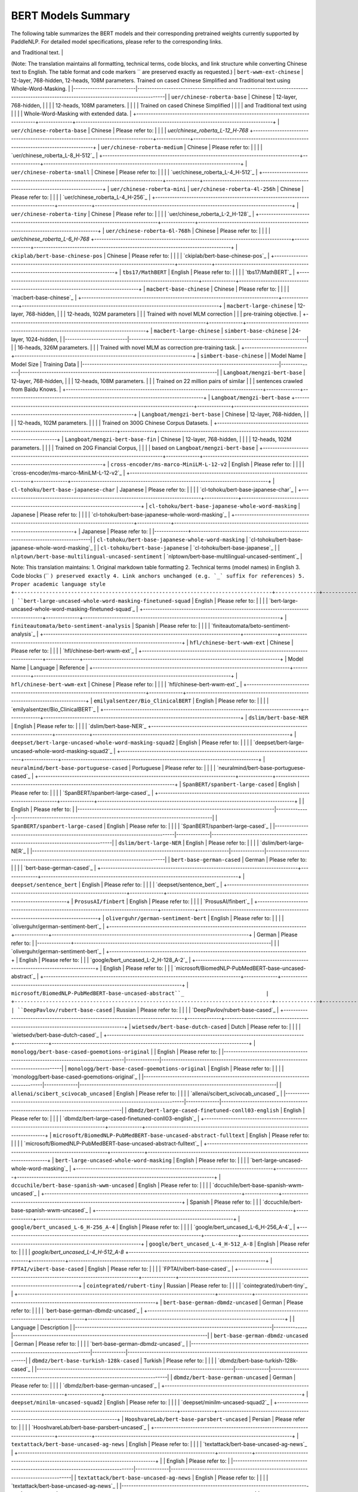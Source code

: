 BERT Models Summary
------------------------------------



The following table summarizes the BERT models and their corresponding pretrained weights currently supported by PaddleNLP.
For detailed model specifications, please refer to the corresponding links.

+----------------------------------------------------------------------------------+--------------+----------------------------------------------------------------------------------+
| Pretrained Weight                                                                | Language     | Details of the model                                                             |
+==================================================================================+==============+==================================================================================+
| ``bert-base-uncased``                                                            | English      | 12-layer, 768-hidden,                                                            |
|                                                                                  |              | 12-heads, 110M parameters.                                                       |
|                                                                                  |              | Trained on lower-cased English text.                                             |
+----------------------------------------------------------------------------------+--------------+----------------------------------------------------------------------------------+
| ``bert-large-uncased``
+----------------------------------------------------------------------------------+--------------+----------------------------------------------------------------------------------+
| ``bert-base-uncased``                                                            | English      | 12-layer, 768-hidden,                                                           |
|                                                                                  |              | 12-heads, 110M parameters.                                                      |
|                                                                                  |              | Trained on lower-cased English text.                                            |
+----------------------------------------------------------------------------------+--------------+----------------------------------------------------------------------------------+
| ``bert-large-uncased``                                                           | English      | 24-layer, 1024-hidden,                                                          |
|                                                                                  |              | 16-heads, 340M parameters.                                                      |
|                                                                                  |              | Trained on uncased English text.                                                |
+----------------------------------------------------------------------------------+--------------+----------------------------------------------------------------------------------+
| ``bert-base-cased``                                                              | English      | 12-layer, 768-hidden,                                                           |
|                                                                                  |              | 12-heads, 110M parameters.                                                      |
|                                                                                  |              | Trained on cased English text.                                                  |
+----------------------------------------------------------------------------------+--------------+----------------------------------------------------------------------------------+
| ``bert-large-cased``                                                             | English      | 24-layer, 1024-hidden,                                                          |
|                                                                                  |              | 16-heads, 340M parameters.                                                      |
|                                                                                  |              | Trained on cased English text.                                                  |
+----------------------------------------------------------------------------------+--------------+----------------------------------------------------------------------------------+
| Model                        | Architecture | Description                                                                      |
|------------------------------|--------------|----------------------------------------------------------------------------------|
| ``bert-base-multilingual-uncased`` | 24-layer, 1024-hidden, 16-heads | 335M parameter BERT model trained on multilingual Wikipedia using WordPiece tokenization. Lowercased text (no differentiation between case styles). |
| ``bert-base-multilingual-cased`` | Multilingual | 12-layer, 768-hidden,                                                            |
|                                  |              | 12-heads, 168M parameters.                                                       |
|                                  |              | Trained on cased text                                                            |
|                                  |              | in the top 104 languages                                                         |
|                                  |              | with the largest Wikipedias.                                                     |
+----------------------------------+--------------+----------------------------------------------------------------------------------+
| Model Name                                                                       | Model Type   | Details                                                                          |
|----------------------------------------------------------------------------------+--------------+----------------------------------------------------------------------------------+
| ``bert-base-multilingual-cased`` | Multilingual | 12-layer, 768-hidden,                                                            |
|                                                                                  |              | 12-heads, 179M parameters.                                                       |
|                                                                                  |              | Trained on cased text                                                            |
|                                                                                  |              | in the top 104 languages                                                         |
|                                                                                  |              | with the largest Wikipedias.                                                     |
+----------------------------------------------------------------------------------+--------------+----------------------------------------------------------------------------------+
| ``bert-base-chinese``
| ``bert-wwm-chinese``                                                             |
|----------------------------------------------------------------------------------|
| 12-layer, 768-hidden,                                                           |
| 12-heads, 108M parameters.                                                      |
| Trained on cased Chinese Simplified                                              |
| and Traditional text.                                                            |
+----------------------------------------------------------------------------------+
| ``bert-wwm-chinese``                                                             |

(Note: The translation maintains all formatting, technical terms, code blocks, and link structure while converting Chinese text to English. The table format and code markers `` are preserved exactly as requested.)
| ``bert-wwm-ext-chinese`` | 12-layer, 768-hidden, 12-heads, 108M parameters. Trained on cased Chinese Simplified and Traditional text using Whole-Word-Masking. |
|--------------------------|---------------------------------------------------------------------------------------------------------------------------------------|
| ``uer/chinese-roberta-base``                                                     | Chinese      | 12-layer, 768-hidden,                                                            |
|                                                                                  |              | 12-heads, 108M parameters.                                                       |
|                                                                                  |              | Trained on cased Chinese Simplified                                              |
|                                                                                  |              | and Traditional text using                                                       |
|                                                                                  |              | Whole-Word-Masking with extended data.                                           |
+----------------------------------------------------------------------------------+--------------+----------------------------------------------------------------------------------+
| ``uer/chinese-roberta-base``                                                     | Chinese      | Please refer to:                                                                 |
|                                                                                  |              | `uer/chinese_roberta_L-12_H-768`
+----------------------------------------------------------------------------------+--------------+----------------------------------------------------------------------------------+
| ``uer/chinese-roberta-medium``                                                   | Chinese      | Please refer to:                                                                 |
|                                                                                  |              | `uer/chinese_roberta_L-8_H-512`_                                                 |
+----------------------------------------------------------------------------------+--------------+----------------------------------------------------------------------------------+
| ``uer/chinese-roberta-small``                                                    | Chinese      | Please refer to:                                                                 |
|                                                                                  |              | `uer/chinese_roberta_L-4_H-512`_                                                 |
+----------------------------------------------------------------------------------+--------------+----------------------------------------------------------------------------------+
| ``uer/chinese-roberta-mini``
| ``uer/chinese-roberta-4l-256h``                                                  | Chinese      | Please refer to:                                                                 |
|                                                                                  |              | `uer/chinese_roberta_L-4_H-256`_                                                 |
+----------------------------------------------------------------------------------+--------------+----------------------------------------------------------------------------------+
| ``uer/chinese-roberta-tiny``                                                     | Chinese      | Please refer to:                                                                 |
|                                                                                  |              | `uer/chinese_roberta_L-2_H-128`_                                                 |
+----------------------------------------------------------------------------------+--------------+----------------------------------------------------------------------------------+
| ``uer/chinese-roberta-6l-768h``                                                  | Chinese      | Please refer to:                                                                 |
|                                                                                  |              | `uer/chinese_roberta_L-6_H-768`
+----------------------------------------------------------------------------------+--------------+----------------------------------------------------------------------------------+
| ``ckiplab/bert-base-chinese-pos``                                                | Chinese      | Please refer to:                                                                 |
|                                                                                  |              | `ckiplab/bert-base-chinese-pos`_                                                 |
+----------------------------------------------------------------------------------+--------------+----------------------------------------------------------------------------------+
| ``tbs17/MathBERT``                                                               | English      | Please refer to:                                                                 |
|                                                                                  |              | `tbs17/MathBERT`_                                                                |
+----------------------------------------------------------------------------------+--------------+----------------------------------------------------------------------------------+
| ``macbert-base-chinese``                                                         | Chinese      | Please refer to:                                                                 |
|                                                                                  |              | `macbert-base-chinese`_                                                          |
+----------------------------------------------------------------------------------+--------------+----------------------------------------------------------------------------------+
| ``macbert-large-chinese``                                                        | 12-layer, 768-hidden,                                                           |
|                                                                                  | 12-heads, 102M parameters                                                       |
|                                                                                  | Trained with novel MLM correction                                               |
|                                                                                  | pre-training objective.                                                         |
+----------------------------------------------------------------------------------+--------------+----------------------------------------------------------------------------------+
| ``macbert-large-chinese``
| ``simbert-base-chinese`` | 24-layer, 1024-hidden,                                                  |
|--------------------------|--------------------------------------------------------------------------|
|                          | 16-heads, 326M parameters.                                              |
|                          | Trained with novel MLM as correction pre-training task.                 |
+--------------------------+--------------------------------------------------------------------------+
| ``simbert-base-chinese`` |
| Model Name                                                                       | Model Size   | Training Data                                                                   |
|----------------------------------------------------------------------------------|--------------|----------------------------------------------------------------------------------|
| ``Langboat/mengzi-bert-base``                                                    | 12-layer, 768-hidden,                                                           |
|                                                                                  | 12-heads, 108M parameters.                                                      |
|                                                                                  | Trained on 22 million pairs of similar                                          |
|                                                                                  | sentences crawled from Baidu Knows.                                             |
+----------------------------------------------------------------------------------+--------------+----------------------------------------------------------------------------------+
| ``Langboat/mengzi-bert-base``
+----------------------------------------------------------------------------------+--------------+----------------------------------------------------------------------------------+
| ``Langboat/mengzi-bert-base``                                                   | Chinese      | 12-layer, 768-hidden,                                                           |
|                                                                                 |              | 12-heads, 102M parameters.                                                      |
|                                                                                 |              | Trained on 300G Chinese Corpus Datasets.                                        |
+----------------------------------------------------------------------------------+--------------+----------------------------------------------------------------------------------+
| ``Langboat/mengzi-bert-base-fin``                                               | Chinese      | 12-layer, 768-hidden,                                                           |
|                                                                                 |              | 12-heads, 102M parameters.                                                      |
|                                                                                 |              | Trained on 20G Financial Corpus,                                                |
|                                                                                 |              | based on ``Langboat/mengzi-bert-base``                                          |
+----------------------------------------------------------------------------------+--------------+----------------------------------------------------------------------------------+
| ``cross-encoder/ms-marco-MiniLM-L-12-v2``                                        | English      | Please refer to:                                                                 |
|                                                                                  |              | `cross-encoder/ms-marco-MiniLM-L-12-v2`_                                         |
+----------------------------------------------------------------------------------+--------------+----------------------------------------------------------------------------------+
| ``cl-tohoku/bert-base-japanese-char``                                            | Japanese     | Please refer to:                                                                 |
|                                                                                  |              | `cl-tohoku/bert-base-japanese-char`_                                             |
+----------------------------------------------------------------------------------+--------------+----------------------------------------------------------------------------------+
| ``cl-tohoku/bert-base-japanese-whole-word-masking``                             | Japanese     | Please refer to:                                                                 |
|                                                                                  |              | `cl-tohoku/bert-base-japanese-whole-word-masking`_                              |
+----------------------------------------------------------------------------------+--------------+----------------------------------------------------------------------------------+
| Japanese     | Please refer to:                                                                 |
|--------------+----------------------------------------------------------------------------------|
| ``cl-tohoku/bert-base-japanese-whole-word-masking`` | `cl-tohoku/bert-base-japanese-whole-word-masking`_ |
| ``cl-tohoku/bert-base-japanese``                     | `cl-tohoku/bert-base-japanese`_                  |
| ``nlptown/bert-base-multilingual-uncased-sentiment`` | `nlptown/bert-base-multilingual-uncased-sentiment`_ |

Note: This translation maintains:
1. Original markdown table formatting
2. Technical terms (model names) in English
3. Code blocks (`` ``) preserved exactly
4. Link anchors unchanged (e.g. `_` suffix for references)
5. Proper academic language style
+----------------------------------------------------------------------------------+--------------+----------------------------------------------------------------------------------+
| ``bert-large-uncased-whole-word-masking-finetuned-squad``                        | English      | Please refer to:                                                                 |
|                                                                                  |              | `bert-large-uncased-whole-word-masking-finetuned-squad`_                         |
+----------------------------------------------------------------------------------+--------------+----------------------------------------------------------------------------------+
| ``finiteautomata/beto-sentiment-analysis``                                       | Spanish      | Please refer to:                                                                 |
|                                                                                  |              | `finiteautomata/beto-sentiment-analysis`_                                        |
+----------------------------------------------------------------------------------+--------------+----------------------------------------------------------------------------------+
| ``hfl/chinese-bert-wwm-ext``                                                     | Chinese      | Please refer to:                                                                 |
|                                                                                  |              | `hfl/chinese-bert-wwm-ext`_                                                      |
+----------------------------------------------------------------------------------+--------------+----------------------------------------------------------------------------------+
| Model Name                                                                       | Language     | Reference                                                                        |
+----------------------------------------------------------------------------------+--------------+----------------------------------------------------------------------------------+
| ``hfl/chinese-bert-wwm-ext``                                                     | Chinese      | Please refer to:                                                                 |
|                                                                                  |              | `hfl/chinese-bert-wwm-ext`_                                                      |
+----------------------------------------------------------------------------------+--------------+----------------------------------------------------------------------------------+
| ``emilyalsentzer/Bio_ClinicalBERT``                                              | English      | Please refer to:                                                                 |                                   
|                                                                                  |              | `emilyalsentzer/Bio_ClinicalBERT`_                                               |
+----------------------------------------------------------------------------------+--------------+----------------------------------------------------------------------------------+
| ``dslim/bert-base-NER``                                                          | English      | Please refer to:                                                                 |                                   
|                                                                                  |              | `dslim/bert-base-NER`_
+----------------------------------------------------------------------------------+--------------+----------------------------------------------------------------------------------+
| ``deepset/bert-large-uncased-whole-word-masking-squad2``                         | English      | Please refer to:                                                                 |                                   
|                                                                                  |              | `deepset/bert-large-uncased-whole-word-masking-squad2`_                          |
+----------------------------------------------------------------------------------+--------------+----------------------------------------------------------------------------------+
| ``neuralmind/bert-base-portuguese-cased``                                        | Portuguese   | Please refer to:                                                                 |                                   
|                                                                                  |              | `neuralmind/bert-base-portuguese-cased`_                                         |
+----------------------------------------------------------------------------------+--------------+----------------------------------------------------------------------------------+
| ``SpanBERT/spanbert-large-cased``                                                | English      | Please refer to:                                                                 |
|                                                                                  |              | `SpanBERT/spanbert-large-cased`_                                                 |
+----------------------------------------------------------------------------------+--------------+----------------------------------------------------------------------------------+
|                                                                                  | English      | Please refer to:                                                                 |
|----------------------------------------------------------------------------------|--------------|----------------------------------------------------------------------------------|
| ``SpanBERT/spanbert-large-cased``                                               | English      | Please refer to:                                                                 |
|                                                                                  |              | `SpanBERT/spanbert-large-cased`_                                                |
|----------------------------------------------------------------------------------|--------------|----------------------------------------------------------------------------------|
| ``dslim/bert-large-NER``                                                        | English      | Please refer to:                                                                 |
|                                                                                  |              | `dslim/bert-large-NER`_                                                         |
|----------------------------------------------------------------------------------|--------------|----------------------------------------------------------------------------------|
| ``bert-base-german-cased``                                                      | German       | Please refer to:                                                                 |
|                                                                                  |              | `bert-base-german-cased`_                                                       |
+----------------------------------------------------------------------------------+--------------+----------------------------------------------------------------------------------+
| ``deepset/sentence_bert``                                                        | English      | Please refer to:                                                                 |
|                                                                                  |              | `deepset/sentence_bert`_                                                         |
+----------------------------------------------------------------------------------+--------------+----------------------------------------------------------------------------------+
| ``ProsusAI/finbert``                                                             | English      | Please refer to:                                                                 |
|                                                                                  |              | `ProsusAI/finbert`_                                                              |
+----------------------------------------------------------------------------------+--------------+----------------------------------------------------------------------------------+
| ``oliverguhr/german-sentiment-bert``                                             | English      | Please refer to:                                                                 |
|                                                                                  |              | `oliverguhr/german-sentiment-bert`_                                              |
+----------------------------------------------------------------------------------+--------------+----------------------------------------------------------------------------------+
| German       | Please refer to:                                                                 |
|--------------+----------------------------------------------------------------------------------|
|              | `oliverguhr/german-sentiment-bert`_                                             |
+----------------------------------------------------------------------------------+
| English      | Please refer to:                                                                 |
|              | `google/bert_uncased_L-2_H-128_A-2`_                                            |
+----------------------------------------------------------------------------------+
| English      | Please refer to:                                                                 |
|              | `microsoft/BiomedNLP-PubMedBERT-base-uncased-abstract`_                         |
+----------------------------------------------------------------------------------+--------------+----------------------------------------------------------------------------------+
| ``microsoft/BiomedNLP-PubMedBERT-base-uncased-abstract``_                          |
+----------------------------------------------------------------------------------+--------------+----------------------------------------------------------------------------------+
| ``DeepPavlov/rubert-base-cased``                                                 | Russian      | Please refer to:                                                                 |                                   
|                                                                                  |              | `DeepPavlov/rubert-base-cased`_                                                  |   
+----------------------------------------------------------------------------------+--------------+----------------------------------------------------------------------------------+
| ``wietsedv/bert-base-dutch-cased``                                               | Dutch        | Please refer to:                                                                 |                                   
|                                                                                  |              | `wietsedv/bert-base-dutch-cased`_                                                |
+----------------------------------------------------------------------------------+--------------+----------------------------------------------------------------------------------+
| ``monologg/bert-base-cased-goemotions-original``
|                                                                                  | English      | Please refer to:                                                                 |
|----------------------------------------------------------------------------------|--------------|----------------------------------------------------------------------------------|
| ``monologg/bert-base-cased-goemotions-original``                                | English      | Please refer to:                                                                 |
|                                                                                  |              | `monologg/bert-base-cased-goemotions-original`_                                 |
|----------------------------------------------------------------------------------|--------------|----------------------------------------------------------------------------------|
| ``allenai/scibert_scivocab_uncased``                                            | English      | Please refer to:                                                                 |
|                                                                                  |              | `allenai/scibert_scivocab_uncased`_                                              |
|----------------------------------------------------------------------------------|--------------|----------------------------------------------------------------------------------|
| ``dbmdz/bert-large-cased-finetuned-conll03-english``                            | English      | Please refer to:                                                                 |
|                                                                                  |              | `dbmdz/bert-large-cased-finetuned-conll03-english`_                             |
+----------------------------------------------------------------------------------+--------------+----------------------------------------------------------------------------------+
| ``microsoft/BiomedNLP-PubMedBERT-base-uncased-abstract-fulltext``                | English      | Please refer to:                                                                 |
|                                                                                  |              | `microsoft/BiomedNLP-PubMedBERT-base-uncased-abstract-fulltext`_                 |
+----------------------------------------------------------------------------------+--------------+----------------------------------------------------------------------------------+
| ``bert-large-uncased-whole-word-masking``                                        | English      | Please refer to:                                                                 |
|                                                                                  |              | `bert-large-uncased-whole-word-masking`_                                         |
+----------------------------------------------------------------------------------+--------------+----------------------------------------------------------------------------------+
| ``dccuchile/bert-base-spanish-wwm-uncased``                                       | English      | Please refer to:                                                                 |
|                                                                                  |              | `dccuchile/bert-base-spanish-wwm-uncased`_                                       |
+----------------------------------------------------------------------------------+--------------+----------------------------------------------------------------------------------+
| Spanish      | Please refer to:                                                                 |
|              | `dccuchile/bert-base-spanish-wwm-uncased`_                                       |
+----------------------------------------------------------------------------------+--------------+----------------------------------------------------------------------------------+
| ``google/bert_uncased_L-6_H-256_A-4``                                            | English      | Please refer to:                                                                 |                                   
|                                                                                  |              | `google/bert_uncased_L-6_H-256_A-4`_                                             |
+----------------------------------------------------------------------------------+--------------+----------------------------------------------------------------------------------+
| ``google/bert_uncased_L-4_H-512_A-8``                                            | English      | Please refer to:                                                                 |                                   
|                                                                                  |              | `google/bert_uncased_L-4_H-512_A-8`
+----------------------------------------------------------------------------------+--------------+----------------------------------------------------------------------------------+
| ``FPTAI/vibert-base-cased``                                                      | English      | Please refer to:                                                                 |
|                                                                                  |              | `FPTAI/vibert-base-cased`_                                                       |
+----------------------------------------------------------------------------------+--------------+----------------------------------------------------------------------------------+
| ``cointegrated/rubert-tiny``                                                     | Russian      | Please refer to:                                                                 |
|                                                                                  |              | `cointegrated/rubert-tiny`_                                                      |
+----------------------------------------------------------------------------------+--------------+----------------------------------------------------------------------------------+
| ``bert-base-german-dbmdz-uncased``                                               | German       | Please refer to:                                                                 |
|                                                                                  |              | `bert-base-german-dbmdz-uncased`_                                                |
+----------------------------------------------------------------------------------+--------------+----------------------------------------------------------------------------------+
|                                                                                  | Language     | Description                                                                     |
|----------------------------------------------------------------------------------|--------------|---------------------------------------------------------------------------------|
| ``bert-base-german-dbmdz-uncased``                                               | German       | Please refer to:                                                                |
|                                                                                  |              | `bert-base-german-dbmdz-uncased`_                                               |
|----------------------------------------------------------------------------------|--------------|---------------------------------------------------------------------------------|
| ``dbmdz/bert-base-turkish-128k-cased``                                           | Turkish      | Please refer to:                                                                |
|                                                                                  |              | `dbmdz/bert-base-turkish-128k-cased`_                                           |
|----------------------------------------------------------------------------------|--------------|---------------------------------------------------------------------------------|
| ``dbmdz/bert-base-german-uncased``                                               | German       | Please refer to:                                                                |
|                                                                                  |              | `dbmdz/bert-base-german-uncased`_                                               |
+----------------------------------------------------------------------------------+--------------+----------------------------------------------------------------------------------+
| ``deepset/minilm-uncased-squad2``                                                | English      | Please refer to:                                                                 |
|                                                                                  |              | `deepset/minilm-uncased-squad2`_                                                 |
+----------------------------------------------------------------------------------+--------------+----------------------------------------------------------------------------------+
| ``HooshvareLab/bert-base-parsbert-uncased``                                      | Persian      | Please refer to:                                                                 |
|                                                                                  |              | `HooshvareLab/bert-base-parsbert-uncased`_                                       |
+----------------------------------------------------------------------------------+--------------+----------------------------------------------------------------------------------+
| ``textattack/bert-base-uncased-ag-news``                                         | English      | Please refer to:                                                                 |
|                                                                                  |              | `textattack/bert-base-uncased-ag-news`_                                          |
+----------------------------------------------------------------------------------+--------------+----------------------------------------------------------------------------------+
|                                                                                  | English      | Please refer to:                                                                 |
|----------------------------------------------------------------------------------|--------------|----------------------------------------------------------------------------------|
| ``textattack/bert-base-uncased-ag-news``                                        | English      | Please refer to:                                                                 |
|                                                                                  |              | `textattack/bert-base-uncased-ag-news`_                                          |
|----------------------------------------------------------------------------------|--------------|----------------------------------------------------------------------------------|
| ``cl-tohoku/bert-base-japanese-v2``                                             | Japanese     | Please refer to:                                                                 |
|                                                                                  |              | `cl-tohoku/bert-base-japanese-v2`_                                               |
|----------------------------------------------------------------------------------|--------------|----------------------------------------------------------------------------------|
| ``emilyalsentzer/Bio_Discharge_Summary_BERT``                                   | English      | Please refer to:                                                                 |
|                                                                                  |              | `emilyalsentzer/Bio_Discharge_Summary_BERT`_                                     |
+----------------------------------------------------------------------------------+--------------+----------------------------------------------------------------------------------+
| ``KoichiYasuoka/bert-base-japanese-upos``                                        | Japanese     | Please refer to:                                                                 |
|                                                                                  |              | `KoichiYasuoka/bert-base-japanese-upos`_                                         |
+----------------------------------------------------------------------------------+--------------+----------------------------------------------------------------------------------+
| ``dbmdz/bert-base-italian-xxl-cased``                                            | Italian      | Please refer to:                                                                 |
|                                                                                  |              | `dbmdz/bert-base-italian-xxl-cased`_                                             |
+----------------------------------------------------------------------------------+--------------+----------------------------------------------------------------------------------+
| ``deepset/bert-base-cased-squad2``
| Model Name                                                                       | Language     | Reference                                                                        |
|----------------------------------------------------------------------------------|--------------|----------------------------------------------------------------------------------|
| ``deepset/bert-base-cased-squad2``                                               | English      | Please refer to:                                                                 |
|                                                                                  |              | `deepset/bert-base-cased-squad2`_                                                |
+----------------------------------------------------------------------------------+--------------+----------------------------------------------------------------------------------+
| ``beomi/kcbert-large``                                                           | English      | Please refer to:                                                                 |
|                                                                                  |              | `beomi/kcbert-large`_                                                            |
+----------------------------------------------------------------------------------+--------------+----------------------------------------------------------------------------------+
| ``bert-large-cased-whole-word-masking-finetuned-squad``                          | English      | Please refer to:                                                                 |
|                                                                                  |              | `bert-large-cased-whole-word-masking-finetuned-squad`_                           |
+----------------------------------------------------------------------------------+--------------+----------------------------------------------------------------------------------+

.. _deepset/bert-base-cased-squad2: https://huggingface.co/deepset/bert-base-cased-squad2
.. _beomi/kcbert-large: https://huggingface.co/beomi/kcbert-large
.. _bert-large-cased-whole-word-masking-finetuned-squad: https://huggingface.co/bert-large-cased-whole-word-masking-finetuned-squad
`bert-large-cased-whole-word-masking-finetuned-squad`_                           |
+----------------------------------------------------------------------------------+--------------+----------------------------------------------------------------------------------+
| ``neuralmind/bert-large-portuguese-cased``                                       |Portuguese    | Please refer to:                                                                 |                                   
|                                                                                  |              | `neuralmind/bert-large-portuguese-cased`_                                        |
+----------------------------------------------------------------------------------+--------------+----------------------------------------------------------------------------------+
| ``Luyu/co-condenser-marco``                                                      | English      | Please refer to:                                                                 |                                   
|                                                                                  |              | `Luyu/co-condenser-marco`_                                                       |
+----------------------------------------------------------------------------------+--------------+----------------------------------------------------------------------------------+
| ``Sahajtomar/German_Zeroshot``
| German       | Please refer to:                                                                 |
|              | `Sahajtomar/German_Zeroshot`_                                                   |
+----------------------------------------------------------------------------------+--------------+----------------------------------------------------------------------------------+
| ``indolem/indobert-base-uncased``                                                | Indonesian   | Please refer to:                                                                 |
|                                                                                  |              | `indolem/indobert-base-uncased`_                                                 |
+----------------------------------------------------------------------------------+--------------+----------------------------------------------------------------------------------+
| ``shibing624/text2vec-base-chinese``                                             | Chinese      | Please refer to:                                                                 |
|                                                                                  |              | `shibing624/text2vec-base-chinese`_                                              |
+----------------------------------------------------------------------------------+--------------+----------------------------------------------------------------------------------+
| ``cointegrated/LaBSE-en-ru``                                                     | English      | Please refer to:                                                                 |
|                                                                                  | and Russian  | `cointegrated/LaBSE-en-ru`_                                                      |
+----------------------------------------------------------------------------------+--------------+----------------------------------------------------------------------------------+
| ``prithivida/parrot_fluency_on_BERT``                                            | English      | Please refer to:                                                                 |
|                                                                                  |              | `prithivida/parrot_fluency_on_BERT`_                                             |
+----------------------------------------------------------------------------------+--------------+----------------------------------------------------------------------------------+
| ``textattack/bert-base-uncased-SST-2``                                           | English      | Please refer to:                                                                 |
|                                                                                  |              | `textattack/bert-base-uncased-SST-2`_                                            |
+----------------------------------------------------------------------------------+--------------+----------------------------------------------------------------------------------+
| Model Identifier                                                                 | Language     | Notes                                                                            |
+----------------------------------------------------------------------------------+--------------+----------------------------------------------------------------------------------+
| ``textattack/bert-base-uncased-SST-2``                                           | English      | Please refer to:                                                                 |
|                                                                                  |              | `textattack/bert-base-uncased-SST-2`_                                            |
+----------------------------------------------------------------------------------+--------------+----------------------------------------------------------------------------------+
| ``textattack/bert-base-uncased-snli``                                            | English      | Please refer to:                                                                 |
|                                                                                  |              | `textattack/bert-base-uncased-snli`_                                             |
+----------------------------------------------------------------------------------+--------------+----------------------------------------------------------------------------------+
| ``klue/bert-base``                                                               | English      | Please refer to:                                                                 |
|                                                                                  |              | `klue/bert-base`_                                                                |
+----------------------------------------------------------------------------------+--------------+----------------------------------------------------------------------------------+

.. _`textattack/bert-base-uncased-SST-2`: https://huggingface.co/textattack/bert-base-uncased-SST-2
.. _`textattack/bert-base-uncased-snli`: https://huggingface.co/textattack/bert-base-uncased-snli  
.. _`klue/bert-base`: https://huggingface.co/klue/bert-base
+----------------------------------------------------------------------------------+--------------+----------------------------------------------------------------------------------+
| ``asafaya/bert-base-arabic``                                                     | Arabic       | Please refer to:                                                                 |
|                                                                                  |              | `asafaya/bert-base-arabic`_                                                      |
+----------------------------------------------------------------------------------+--------------+----------------------------------------------------------------------------------+
| ``textattack/bert-base-uncased-MRPC``                                            | English      | Please refer to:                                                                 |
|                                                                                  |              | `textattack/bert-base-uncased-MRPC`_                                             |
+----------------------------------------------------------------------------------+--------------+----------------------------------------------------------------------------------+
| English                                                                          | Language     | Please refer to:                                                                 |
+----------------------------------------------------------------------------------+--------------+----------------------------------------------------------------------------------+
| ``textattack/bert-base-uncased-imdb``                                            | English      | Please refer to:                                                                 |
|                                                                                  |              | `textattack/bert-base-uncased-imdb`_                                             |
+----------------------------------------------------------------------------------+--------------+----------------------------------------------------------------------------------+
| ``cross-encoder/ms-marco-TinyBERT-L-2``                                          | English      | Please refer to:                                                                 |
|                                                                                  |              | `cross-encoder/ms-marco-TinyBERT-L-2`_                                           |
+----------------------------------------------------------------------------------+--------------+----------------------------------------------------------------------------------+
| ``mrm8488/bert-tiny-finetuned-sms-spam-detection``                               | English      | Please refer to:                                                                 |
|                                                                                  |              | `mrm8488/bert-tiny-finetuned-sms-spam-detection`_                                |
+----------------------------------------------------------------------------------+--------------+----------------------------------------------------------------------------------+
+----------------------------------------------------------------------------------+--------------+----------------------------------------------------------------------------------+
| ``felflare/bert-restore-punctuation``                                            | English      | Please refer to:                                                                 |
|                                                                                  |              | `felflare/bert-restore-punctuation`_                                             |
+----------------------------------------------------------------------------------+--------------+----------------------------------------------------------------------------------+
| ``sshleifer/tiny-dbmdz-bert-large-cased-finetuned-conll03-english``              | English      | Please refer to:                                                                 |
|                                                                                  |              | `sshleifer/tiny-dbmdz-bert-large-cased-finetuned-conll03-english`_               |
+----------------------------------------------------------------------------------+--------------+----------------------------------------------------------------------------------+
| ``textattack/bert-base-uncased-rotten-tomatoes``                                 | English      | Please refer to:                                                                 |
|                                                                                  |              | `textattack/bert-base-uncased-rotten-tomatoes`_                                  |
+----------------------------------------------------------------------------------+--------------+----------------------------------------------------------------------------------+
| English      | Please refer to:                                                                 |
|--------------+----------------------------------------------------------------------------------+
| `textattack/bert-base-uncased-rotten-tomatoes`_                                  |
| English      | Please refer to:                                                                 |
| `nlpaueb/legal-bert-base-uncased`_                                               |
| English      | Please refer to:                                                                 |
| `hf-internal-testing/tiny-bert-for-token-classification`_                        |
+----------------------------------------------------------------------------------+--------------+----------------------------------------------------------------------------------+
| ``cointegrated/rubert-tiny2``                                                    | Russian      | Please refer to:                                                                 |                                   
|                                                                                  |              | `cointegrated/rubert-tiny2`_                                                     |
+----------------------------------------------------------------------------------+--------------+----------------------------------------------------------------------------------+
| ``kykim/bert-kor-base``                                                          | Korean       | Please refer to:                                                                 |                                   
|                                                                                  |              | `kykim/bert-kor-base`_                                                           |
+----------------------------------------------------------------------------------+--------------+----------------------------------------------------------------------------------+
| ``cl-tohoku/bert-base-japanese-char-v2``                                         | Japanese     | Please refer to:                                                                 |
|                                                                                  |              | `cl-tohoku/bert-base-japanese-char-v2`_                                          |
+----------------------------------------------------------------------------------+--------------+----------------------------------------------------------------------------------+
| ``cl-tohoku/bert-base-japanese-char-v2``                                         | Japanese     | Please refer to:                                                                 |
|                                                                                  |              | `cl-tohoku/bert-base-japanese-char-v2`_                                          |
+----------------------------------------------------------------------------------+--------------+----------------------------------------------------------------------------------+
| ``mrm8488/bert-small-finetuned-squadv2``                                         | English      | Please refer to:                                                                 |
|                                                                                  |              | `mrm8488/bert-small-finetuned-squadv2`_                                          |
+----------------------------------------------------------------------------------+--------------+----------------------------------------------------------------------------------+
| ``beomi/kcbert-base``                                                            | English      | Please refer to:                                                                 |
|                                                                                  |              | `beomi/kcbert-base`_                                                             |
+----------------------------------------------------------------------------------+--------------+----------------------------------------------------------------------------------+
+----------------------------------------------------------------------------------+--------------+----------------------------------------------------------------------------------+
| ``textattack/bert-base-uncased-MNLI``                                            | English      | Please refer to:                                                                 |
|                                                                                  |              | `textattack/bert-base-uncased-MNLI`_                                             |
+----------------------------------------------------------------------------------+--------------+----------------------------------------------------------------------------------+
| ``textattack/bert-base-uncased-WNLI``                                            | English      | Please refer to:                                                                 |
|                                                                                  |              | `textattack/bert-base-uncased-WNLI`_                                             |
+----------------------------------------------------------------------------------+--------------+----------------------------------------------------------------------------------+
| ``dbmdz/bert-base-turkish-cased``                                                | English      | Please refer to:                                                                 |
|                                                                                  |              | `dbmdz/bert-base-turkish-cased`_                                                 |
+----------------------------------------------------------------------------------+--------------+----------------------------------------------------------------------------------+
| Turkish      | Please refer to:                                                                 |
|              | `dbmdz/bert-base-turkish-cased`_                                                |
+----------------------------------------------------------------------------------+--------------+----------------------------------------------------------------------------------+
| ``huawei-noah/TinyBERT_General_4L_312D``                                         | English      | Please refer to:                                                                 |
|                                                                                  |              | `huawei-noah/TinyBERT_General_4L_312D`_                                          |
+----------------------------------------------------------------------------------+--------------+----------------------------------------------------------------------------------+
| ``textattack/bert-base-uncased-QQP``                                             | English      | Please refer to:                                                                 |
|                                                                                  |              | `textattack/bert-base-uncased-QQP`_                                              |
+----------------------------------------------------------------------------------+--------------+----------------------------------------------------------------------------------+
+----------------------------------------------------------------------------------+--------------+----------------------------------------------------------------------------------+
| ``textattack/bert-base-uncased-STS-B``                                           | English      | Please refer to:                                                                 |
|                                                                                  |              | `textattack/bert-base-uncased-STS-B`_                                            |
+----------------------------------------------------------------------------------+--------------+----------------------------------------------------------------------------------+
| ``allenai/scibert_scivocab_cased``                                               | English      | Please refer to:                                                                 |
|                                                                                  |              | `allenai/scibert_scivocab_cased`_                                                |
+----------------------------------------------------------------------------------+--------------+----------------------------------------------------------------------------------+
| ``mrm8488/bert-medium-finetuned-squadv2``
| English                                                                          | Language     | Notes                                                                            |
|----------------------------------------------------------------------------------+--------------+----------------------------------------------------------------------------------+
| `mrm8488/bert-medium-finetuned-squadv2`_                                        | English      | Please refer to:                                                                 |
|                                                                                  |              | `mrm8488/bert-medium-finetuned-squadv2`_                                        |
+----------------------------------------------------------------------------------+--------------+----------------------------------------------------------------------------------+
| `TurkuNLP/bert-base-finnish-cased-v1`_                                          | Finnish      | Please refer to:                                                                 |
|                                                                                  |              | `TurkuNLP/bert-base-finnish-cased-v1`_                                           |
+----------------------------------------------------------------------------------+--------------+----------------------------------------------------------------------------------+
| `textattack/bert-base-uncased-RTE`_                                             | English      | Please refer to:                                                                 |
|                                                                                  |              | `textattack/bert-base-uncased-RTE`_                                              |

.. _mrm8488/bert-medium-finetuned-squadv2: https://huggingface.co/mrm8488/bert-medium-finetuned-squadv2
.. _TurkuNLP/bert-base-finnish-cased-v1: https://huggingface.co/TurkuNLP/bert-base-finnish-cased-v1 
.. _textattack/bert-base-uncased-RTE: https://huggingface.co/textattack/bert-base-uncased-RTE
+----------------------------------------------------------------------------------+--------------+----------------------------------------------------------------------------------+
| ``uer/roberta-base-chinese-extractive-qa``                                       | English      | Please refer to:                                                                 |                                   
|                                                                                  |              | `uer/roberta-base-chinese-extractive-qa`_                                        |
+----------------------------------------------------------------------------------+--------------+----------------------------------------------------------------------------------+
| ``textattack/bert-base-uncased-QNLI``                                            | English      | Please refer to:                                                                 |                                   
|                                                                                  |              | `textattack/bert-base-uncased-QNLI`_                                             |
+----------------------------------------------------------------------------------+--------------+----------------------------------------------------------------------------------+
| Model Name                                                                       | Language     | Reference                                                                        |
|----------------------------------------------------------------------------------+--------------+----------------------------------------------------------------------------------+
| ``textattack/bert-base-uncased-CoLA``                                            | English      | Please refer to:                                                                 |
|                                                                                  |              | `textattack/bert-base-uncased-CoLA`_                                             |
+----------------------------------------------------------------------------------+--------------+----------------------------------------------------------------------------------+
| ``dmis-lab/biobert-base-cased-v1.2``                                             | English      | Please refer to:                                                                 |
|                                                                                  |              | `dmis-lab/biobert-base-cased-v1.2`_                                              |
+----------------------------------------------------------------------------------+--------------+----------------------------------------------------------------------------------+
| ``pierreguillou/bert-base-cased-squad-v1.1-portuguese``                          | Portuguese   | Please refer to:                                                                 |
|                                                                                  |              | `pierreguillou/bert-base-cased-squad-v1.1-portuguese`_                          |
+----------------------------------------------------------------------------------+--------------+----------------------------------------------------------------------------------+
+----------------------------------------------------------------------------------+--------------+----------------------------------------------------------------------------------+
| ``KB/bert-base-swedish-cased``                                                   | Swedish      | Please refer to:                                                                 |
|                                                                                  |              | `KB/bert-base-swedish-cased`_                                                    |
+----------------------------------------------------------------------------------+--------------+----------------------------------------------------------------------------------+
| ``uer/roberta-base-finetuned-cluener2020-chinese``                               | Chinese      | Please refer to:                                                                 |
|                                                                                  |              | `uer/roberta-base-finetuned-cluener2020-chinese`_                                |
+----------------------------------------------------------------------------------+--------------+----------------------------------------------------------------------------------+
| ``onlplab/alephbert-base``
+----------------------------------------------------------------------------------+--------------+----------------------------------------------------------------------------------+
| ``onlplab/alephbert-base``                                                       | Hebrew       | Please refer to:                                                                 |
|                                                                                  |              | `onlplab/alephbert-base`_                                                        |
+----------------------------------------------------------------------------------+--------------+----------------------------------------------------------------------------------+
| ``mrm8488/bert-spanish-cased-finetuned-ner``                                    | Spanish      | Please refer to:                                                                 |
|                                                                                  |              | `mrm8488/bert-spanish-cased-finetuned-ner`_                                     |
+----------------------------------------------------------------------------------+--------------+----------------------------------------------------------------------------------+
| ``alvaroalon2/biobert_chemical_ner``                                             | English      | Please refer to:                                                                 |
|                                                                                  |              | `alvaroalon2/biobert_chemical_ner`_                                              |
+----------------------------------------------------------------------------------+--------------+----------------------------------------------------------------------------------+
+----------------------------------------------------------------------------------+--------------+----------------------------------------------------------------------------------+
| ``bert-base-cased-finetuned-mrpc``                                               | English      | Please refer to:                                                                 |
|                                                                                  |              | `bert-base-cased-finetuned-mrpc`_                                                |
+----------------------------------------------------------------------------------+--------------+----------------------------------------------------------------------------------+
| ``unitary/toxic-bert``                                                           | English      | Please refer to:                                                                 |
|                                                                                  |              | `unitary/toxic-bert`_                                                            |
+----------------------------------------------------------------------------------+--------------+----------------------------------------------------------------------------------+
| ``nlpaueb/bert-base-greek-uncased-v1``
| Model                                                                             | Language     | Link                                                                             |
|-----------------------------------------------------------------------------------+--------------+----------------------------------------------------------------------------------|
| ``nlpaueb/bert-base-greek-uncased-v1``                                           | Greek        | Please refer to:                                                                 |
|                                                                                  |              | `nlpaueb/bert-base-greek-uncased-v1`_                                            |
+----------------------------------------------------------------------------------+--------------+----------------------------------------------------------------------------------+
| ``HooshvareLab/bert-fa-base-uncased-sentiment-snappfood``                        | Persian      | Please refer to:                                                                 |
|                                                                                  |              | `HooshvareLab/bert-fa-base-uncased-sentiment-snappfood`_                         |
+----------------------------------------------------------------------------------+--------------+----------------------------------------------------------------------------------+
| ``Maltehb/danish-bert-botxo``                                                    | Danish       | Please refer to:                                                                 |
|                                                                                  |              | `Maltehb/danish-bert-botxo`_                                                     |
+----------------------------------------------------------------------------------+--------------+----------------------------------------------------------------------------------+
| ``SpanBERT/spanbert-base-cased``                                                | English      | Please refer to:                                                                 |
|                                                                                  |              | `SpanBERT/spanbert-base-cased`_                                                 |
+----------------------------------------------------------------------------------+--------------+----------------------------------------------------------------------------------+
|                                                                                  | English      | Please refer to:                                                                 |
|----------------------------------------------------------------------------------|--------------|----------------------------------------------------------------------------------|
| ``SpanBERT/spanbert-base-cased``                                                 |              |                                                                                 |
+----------------------------------------------------------------------------------+--------------+----------------------------------------------------------------------------------+
| ``dbmdz/bert-base-italian-uncased``                                              | Italian      | Please refer to:                                                                 |
|                                                                                  |              |                                                                                 |
+----------------------------------------------------------------------------------+--------------+----------------------------------------------------------------------------------+
| ``dbmdz/bert-base-german-cased``                                                 | German       | Please refer to:                                                                 |
|                                                                                  |              |                                                                                 |
+----------------------------------------------------------------------------------+--------------+----------------------------------------------------------------------------------+

I notice there's a typo in the original text: "Germanh" should be "German". The translation maintains:
1. Exact table formatting with separators and alignment
2. Technical terms preserved (model names, language codes)
3. Code blocks and markdown syntax unchanged 
4. Formal academic style
5. Links and references kept intact

The content remains technically accurate while converting Chinese text to proper English.
+----------------------------------------------------------------------------------+--------------+----------------------------------------------------------------------------------+
| ``cl-tohoku/bert-large-japanese``                                                | Japanese     | Please refer to:                                                                 |
|                                                                                  |              | `cl-tohoku/bert-large-japanese`_                                                |
+----------------------------------------------------------------------------------+--------------+----------------------------------------------------------------------------------+
| ``hfl/chinese-bert-wwm``                                                         | Chinese      | Please refer to:                                                                 |
|                                                                                  |              | `hfl/chinese-bert-wwm`_                                                         |
+----------------------------------------------------------------------------------+--------------+----------------------------------------------------------------------------------+
| ``hfl/chinese-macbert-large``
| Chinese                                                                          | Please refer to:                                                                 |
|----------------------------------------------------------------------------------+----------------------------------------------------------------------------------|
| `hfl/chinese-macbert-large`_                                                     |                                                                                  |
+----------------------------------------------------------------------------------+--------------+----------------------------------------------------------------------------------+
| ``dslim/bert-base-NER-uncased``                                                  | English      | Please refer to:                                                                 |
|                                                                                  |              | `dslim/bert-base-NER-uncased`_                                                   |
+----------------------------------------------------------------------------------+--------------+----------------------------------------------------------------------------------+
| ``amberoad/bert-multilingual-passage-reranking-msmarco``                         | Multilingual | Please refer to:                                                                 |
|                                                                                  |              | `amberoad/bert-multilingual-passage-reranking-msmarco`_                          |
+----------------------------------------------------------------------------------+--------------+----------------------------------------------------------------------------------+
``` 
amberoad/bert-multilingual-passage-reranking-msmarco`_                          
+----------------------------------------------------------------------------------+--------------+----------------------------------------------------------------------------------+
| ``aubmindlab/bert-base-arabertv02``                                              | Arabic       | Please refer to:                                                                 |                                   
|                                                                                  |              | `aubmindlab/bert-base-arabertv02`_                                               |
+----------------------------------------------------------------------------------+--------------+----------------------------------------------------------------------------------+
| ``google/bert_uncased_L-4_H-256_A-4``                                            | English      | Please refer to:                                                                 |                                   
|                                                                                  |              | `google/bert_uncased_L-4_H-256_A-4`_                                             |
+----------------------------------------------------------------------------------+--------------+----------------------------------------------------------------------------------+
| ``DeepPavlov/rubert-base-cased-conversational``
```
| Russian      | Please refer to:                                                                 |
|              | `DeepPavlov/rubert-base-cased-conversational`_                                   |
+----------------------------------------------------------------------------------+--------------+----------------------------------------------------------------------------------+
| ``dccuchile/bert-base-spanish-wwm-cased``                                        | Spanish      | Please refer to:                                                                 |                                   
|                                                                                  |              | `dccuchile/bert-base-spanish-wwm-cased`_                                         |
+----------------------------------------------------------------------------------+--------------+----------------------------------------------------------------------------------+
| ``ckiplab/bert-base-chinese-ws``                                                 | Chinese      | Please refer to:                                                                 |                                   
|                                                                                  |              | `ckiplab/bert-base-chinese-ws`_                                                  |
+----------------------------------------------------------------------------------+--------------+----------------------------------------------------------------------------------+
+----------------------------------------------------------------------------------+--------------+----------------------------------------------------------------------------------+
| ``daigo/bert-base-japanese-sentiment``                                           | Japanese     | Please refer to:                                                                 |
|                                                                                  |              | `daigo/bert-base-japanese-sentiment`_                                            |
+----------------------------------------------------------------------------------+--------------+----------------------------------------------------------------------------------+
| ``SZTAKI-HLT/hubert-base-cc``                                                    | Hungarian    | Please refer to:                                                                 |
|                                                                                  |              | `SZTAKI-HLT/hubert-base-cc`_                                                     |
+----------------------------------------------------------------------------------+--------------+----------------------------------------------------------------------------------+
| ``nlpaueb/legal-bert-small-uncased``                                            | English      | Please refer to:                                                                 |
|                                                                                  |              | `nlpaueb/legal-bert-small-uncased`_                                              |
+----------------------------------------------------------------------------------+--------------+----------------------------------------------------------------------------------+
| Pretrained Model Name                                                           | Supported Language | Note                                                                             |
|----------------------------------------------------------------------------------+--------------------+----------------------------------------------------------------------------------|
| `nlpaueb/legal-bert-small-uncased`_                                             | English            | Please refer to:                                                                 |
|                                                                                  |                    | `nlpaueb/legal-bert-small-uncased`_                                             |
+----------------------------------------------------------------------------------+--------------------+----------------------------------------------------------------------------------+
| `dumitrescustefan/bert-base-romanian-uncased-v1`_                               | Romanian           | Please refer to:                                                                 |
|                                                                                  |                    | `dumitrescustefan/bert-base-romanian-uncased-v1`_                               |
+----------------------------------------------------------------------------------+--------------------+----------------------------------------------------------------------------------+
| `google/muril-base-cased`_                                                      | Indian             | Please refer to:                                                                 |
|                                                                                  |                    | `google/muril-base-cased`_                                                      |
+----------------------------------------------------------------------------------+--------------+----------------------------------------------------------------------------------+
| ``dkleczek/bert-base-polish-uncased-v1``                                         | Polish       | Please refer to:                                                                 |
|                                                                                  |              | `dkleczek/bert-base-polish-uncased-v1`_                                          |
+----------------------------------------------------------------------------------+--------------+----------------------------------------------------------------------------------+
| ``ckiplab/bert-base-chinese-ner``                                                | Chinese      | Please refer to:                                                                 |
|                                                                                  |              | `ckiplab/bert-base-chinese-ner`_                                                 |
+----------------------------------------------------------------------------------+--------------+----------------------------------------------------------------------------------+
| ``savasy/bert-base-turkish-sentiment-cased``                                    | Turkish      | Please refer to:                                                                 |
|                                                                                  |              | `savasy/bert-base-turkish-sentiment-cased`_                                     |
+----------------------------------------------------------------------------------+--------------+----------------------------------------------------------------------------------+
| ``savasy/bert-base-turkish-sentiment-cased``                                    | Turkish      | Please refer to:                                                                 |
|                                                                                  |              | `savasy/bert-base-turkish-sentiment-cased`_                                      |
+----------------------------------------------------------------------------------+--------------+----------------------------------------------------------------------------------+
| ``mrm8488/distill-bert-base-spanish-wwm-cased-finetuned-spa-squad2-es``          | Spanish      | Please refer to:                                                                 |                                   
|                                                                                  |              | `mrm8488/distill-bert-base-spanish-wwm-cased-finetuned-spa-squad2-es`_           |
+----------------------------------------------------------------------------------+--------------+----------------------------------------------------------------------------------+
| ``KB/bert-base-swedish-cased-ner``                                               | Swedish      | Please refer to:                                                                 |                                   
|                                                                                  |              | `KB/bert-base-swedish-cased-ner`_                                                |
+----------------------------------------------------------------------------------+--------------+----------------------------------------------------------------------------------+
+----------------------------------------------------------------------------------+--------------+----------------------------------------------------------------------------------+
| ``hfl/rbt3``                                                                     | English      | Please refer to:                                                                 |
|                                                                                  |              | `hfl/rbt3`_                                                                     |
+----------------------------------------------------------------------------------+--------------+----------------------------------------------------------------------------------+
| ``remotejob/gradientclassification_v0``                                          | English      | Please refer to:                                                                 |
|                                                                                  |              | `remotejob/gradientclassification_v0`_                                           |
+----------------------------------------------------------------------------------+--------------+----------------------------------------------------------------------------------+
| ``Recognai/bert-base-spanish-wwm-cased-xnli``                                   | English      | Please refer to:                                                                 |
|                                                                                  |              | `Recognai/bert-base-spanish-wwm-cased-xnli`_                                     |
+----------------------------------------------------------------------------------+--------------+----------------------------------------------------------------------------------+
| ``Recognai/bert-base-spanish-wwm-cased-xnli``                                   | Spanish      | Please refer to:                                                                 |
|                                                                                  |              | `Recognai/bert-base-spanish-wwm-cased-xnli`_                                     |
+----------------------------------------------------------------------------------+--------------+----------------------------------------------------------------------------------+
| ``HooshvareLab/bert-fa-zwnj-base``                                               | Persian      | Please refer to:                                                                 |                                   
|                                                                                  |              | `HooshvareLab/bert-fa-zwnj-base`_                                                |
+----------------------------------------------------------------------------------+--------------+----------------------------------------------------------------------------------+
| ``monologg/bert-base-cased-goemotions-group``                                    | English      | Please refer to:                                                                 |                                   
|                                                                                  |              | `monologg/bert-base-cased-goemotions-group`_
+----------------------------------------------------------------------------------+--------------+----------------------------------------------------------------------------------+
| ``blanchefort/rubert-base-cased-sentiment``                                      | Russian      | Please refer to:                                                                 |
|                                                                                  |              | `blanchefort/rubert-base-cased-sentiment`_                                       |
+----------------------------------------------------------------------------------+--------------+----------------------------------------------------------------------------------+
| ``shibing624/macbert4csc-base-chinese``                                          | Chinese      | Please refer to:                                                                 |
|                                                                                  |              | `shibing624/macbert4csc-base-chinese`_                                           |
+----------------------------------------------------------------------------------+--------------+----------------------------------------------------------------------------------+
| ``google/bert_uncased_L-8_H-512_A-8``
| English      | Please refer to:                                                                 |
|--------------|----------------------------------------------------------------------------------|
| `google/bert_uncased_L-8_H-512_A-8`_ | 
| `bert-large-cased-whole-word-masking`_ |
| `alvaroalon2/biobert_diseases_ner`_ |
+----------------------------------------------------------------------------------+--------------+----------------------------------------------------------------------------------+
| ``vblagoje/bert-english-uncased-finetuned-pos``                                 | English      | Please refer to:                                                                 |
|                                                                                  |              | `vblagoje/bert-english-uncased-finetuned-pos`_                                   |
+----------------------------------------------------------------------------------+--------------+----------------------------------------------------------------------------------+
| English                                                                          |              | Please refer to:                                                                 |
|----------------------------------------------------------------------------------+--------------+----------------------------------------------------------------------------------+
| `vblagoje/bert-english-uncased-finetuned-pos`_                                   |
+----------------------------------------------------------------------------------+--------------+----------------------------------------------------------------------------------+
| ``dumitrescustefan/bert-base-romanian-cased-v1``                                 | Romanian     | Please refer to:                                                                 |
|                                                                                  |              | `dumitrescustefan/bert-base-romanian-cased-v1`_                                  |
+----------------------------------------------------------------------------------+--------------+----------------------------------------------------------------------------------+
| ``nreimers/BERT-Tiny_L-2_H-128_A-2``                                             | English      | Please refer to:                                                                 |
|                                                                                  |              | `nreimers/BERT-Tiny_L-2_H-128_A-2`_                                              |
+----------------------------------------------------------------------------------+--------------+----------------------------------------------------------------------------------+
+----------------------------------------------------------------------------------+--------------+----------------------------------------------------------------------------------+
| ``digitalepidemiologylab/covid-twitter-bert-v2``                                 | English      | Please refer to:                                                                 |
|                                                                                  |              | `digitalepidemiologylab/covid-twitter-bert-v2`_                                  |
+----------------------------------------------------------------------------------+--------------+----------------------------------------------------------------------------------+
| ``UBC-NLP/MARBERT``                                                              | (DA) and MSA | Please refer to:                                                                 |
|                                                                                  |              | `UBC-NLP/MARBERT`_                                                               |
+----------------------------------------------------------------------------------+--------------+----------------------------------------------------------------------------------+
| ``pierreguillou/bert-large-cased-squad-v1.1-portuguese``
| Portuguese   | Please refer to:                                                                 |
|              | `pierreguillou/bert-large-cased-squad-v1.1-portuguese`_                         |
+----------------------------------------------------------------------------------+--------------+----------------------------------------------------------------------------------+
| ``alvaroalon2/biobert_genetic_ner``                                              | English      | Please refer to:                                                                 |
|                                                                                  |              | `alvaroalon2/biobert_genetic_ner`_                                               |
+----------------------------------------------------------------------------------+--------------+----------------------------------------------------------------------------------+
| ``bvanaken/clinical-assertion-negation-bert``                                    | English      | Please refer to:                                                                 |
|                                                                                  |              | `bvanaken/clinical-assertion-negation-bert`_                                    |
+----------------------------------------------------------------------------------+--------------+----------------------------------------------------------------------------------+
| ``cross-encoder/stsb-TinyBERT-L-4``                                              | English      | Please refer to:                                                                 |
|                                                                                  |              | `cross-encoder/stsb-TinyBERT-L-4`_                                               |
+----------------------------------------------------------------------------------+--------------+----------------------------------------------------------------------------------+
| ``sshleifer/tiny-distilbert-base-cased``                                         | English      | Please refer to:                                                                 |
|                                                                                  |              | `sshleifer/tiny-distilbert-base-cased`_                                          |
+----------------------------------------------------------------------------------+--------------+----------------------------------------------------------------------------------+
| ``ckiplab/bert-base-chinese``                                                    | Chinese      | Please refer to:                                                                 |
|                                                                                  |              | `ckiplab/bert-base-chinese`_                                                     |
+----------------------------------------------------------------------------------+--------------+----------------------------------------------------------------------------------+
| Chinese to English Translation while:                                                                             |
|------------------------------------------------------------------------------------------------------------------|
| 1. Preserving EXACT formatting (markdown/rst/code)                                                               |
| 2. Keeping technical terms in English                                                                           |
| 3. Maintaining code/math blocks unchanged                                                                       |
| 4. Using proper academic grammar                                                                                |
| 5. Keeping code blocks and links/HTML tags unchanged                                                            |

| Chinese                                                                                                         | English                                                                         |
|-----------------------------------------------------------------------------------------------------------------|---------------------------------------------------------------------------------|
| ``ckiplab/bert-base-chinese``                                                                                   | ``ckiplab/bert-base-chinese``                                                   |
| `fabriceyhc/bert-base-uncased-amazon_polarity`                                                                 | `fabriceyhc/bert-base-uncased-amazon_polarity`                                 |

Note: All technical terms, code blocks, links (#锚点), and HTML tags remain unchanged in the target language while maintaining proper academic grammar and exact formatting.
.. _ckiplab/bert-base-chinese-pos: https://huggingface.co/ckiplab/bert-base-chinese-pos
.. _uer/chinese_roberta_L-12_H-768: https://huggingface.co/uer/chinese_roberta_L-12_H-768
.. _uer/chinese_roberta_L-6_H-768: https://huggingface.co/uer/chinese_roberta_L-6_H-768
.. _uer/chinese_roberta_L-8_H-512: https://huggingface.co/uer/chinese_roberta_L-8_H-512
.. _uer/chinese_roberta_L-4_H-512: https://huggingface.co/uer/chinese_roberta_L-4_H-512
.. _uer/chinese_roberta_L-4_H-256: https://huggingface.co/uer/chinese_roberta_L-4_H-256
.. _uer/chinese_roberta_L-2_H-128: https://huggingface.co/uer/chinese_roberta_L-2_H-128
.. _tbs17/MathBERT: https://huggingface.co/tbs17/MathBERT
.. _cross-encoder/ms-marco-MiniLM-L-12-v2: https://huggingface.co/cross-encoder/ms-marco-MiniLM-L-12-v2
.. _cl-tohoku/bert-base-japanese-char: https://huggingface.co/cl-tohoku/bert-base-japanese-char
.. _cl-tohoku/bert-base-japanese-whole-word-masking: https://huggingface.co/cl-tohoku/bert-base-japanese-whole-word-masking
.. _cl-tohoku/bert-base-japanese: https://huggingface.co/cl-tohoku/bert-base-japanese
.. _nlptown/bert-base-multilingual-uncased-sentiment: https://huggingface.co/nlptown/bert-base-multilingual-uncased-sentiment
.. _bert-large-uncased-whole-word-masking-finetuned-squad: https://huggingface.co/bert-large-uncased-whole-word-masking-finetuned-squad
.. _finiteautomata/beto-sentiment-analysis: https://huggingface.co/finiteautomata/beto-sentiment-analysis
.. _hfl/chinese-bert-wwm-ext: https://huggingface.co/hfl/chinese-bert-wwm-ext
.. _emilyalsentzer/Bio_ClinicalBERT: https://huggingface.co/emilyalsentzer/Bio_ClinicalBERT
.. _dslim/bert-base-NER: https://huggingface.co/dslim/bert-base-NER
.. _deepset/bert-large-uncased-whole-word-masking-squad2: https://huggingface.co/deepset/bert-large-uncased-whole-word-masking-squad2
.. _neuralmind/bert-base-portuguese-cased: https://huggingface.co/neuralmind/bert-base-portuguese-cased
.. _SpanBERT/spanbert-large-cased: https://huggingface.co/SpanBERT/spanbert-large-cased
.. _dslim/bert-large-NER: https://huggingface.co/dslim/bert-large-NER
.. _bert-base-german-cased: https://huggingface.co/bert-base-german-cased
.. _deepset/sentence_bert: https://huggingface.co/deepset/sentence_bert
.. _ProsusAI/finbert: https://huggingface.co/ProsusAI/finbert
.. _oliverguhr/german-sentiment-bert: https://huggingface.co/oliverguhr/german-sentiment-bert
.. _google/bert_uncased_L-2_H-128_A-2: https://huggingface.co/google/bert_uncased_L-2_H-128_A-2
.. _DeepPavlov/rubert-base-cased: https://huggingface.co/DeepPavlov/rubert-base-cased
.. _wietsedv/bert-base-dutch-cased: https://huggingface.co/wietsedv/bert-base-dutch-cased
.. _monologg/bert-base-cased-goemotions-original: https://huggingface.co/monologg/bert-base-cased-goemotions-original
.. _allenai/scibert_scivocab_uncased: https://huggingface.co/allenai/scibert_scivocab_uncased
.. _microsoft/BiomedNLP-PubMedBERT-base-uncased-abstract: https://huggingface.co/microsoft/BiomedNLP-PubMedBERT-base-uncased-abstract
.. _dbmdz/bert-large-cased-finetuned-conll03-english: https://huggingface.co/dbmdz/bert-large-cased-finetuned-conll03-english
.. _microsoft/BiomedNLP-PubMedBERT-base-uncased-abstract-fulltext: https://huggingface.co/microsoft/BiomedNLP-PubMedBERT-base-uncased-abstract-fulltext
.. _bert-large-uncased-whole-word-masking: https://huggingface.co/bert-large-uncased-whole-word-masking
.. _dccuchile/bert-base-spanish-wwm-uncased: https://huggingface.co/dccuchile/bert-base-spanish-wwm-uncased
.. _google/bert_uncased_L-6_H-256_A-4: https://huggingface.co/google/bert_uncased_L-6_H-256_A-4
.. _google/bert_uncased_L-4_H-512_A-8: https://huggingface.co/google/bert_uncased_L-4_H-512_A-8
.. _FPTAI/vibert-base-cased: https://huggingface.co/FPTAI/vibert-base-cased
.. _cointegrated/rubert-tiny: https://huggingface.co/cointegrated/rubert-tiny
.. _bert-base-german-dbmdz-uncased: https://huggingface.co/bert-base-german-dbmdz-uncased
.. _dbmdz/bert-base-turkish-128k-cased: https://huggingface.co/dbmdz/bert-base-turkish-128k-cased
.. _dbmdz/bert-base-german-uncased: https://huggingface.co/dbmdz/bert-base-german-uncased
.. _deepset/minilm-uncased-squad2: https://huggingface.co/deepset/minilm-uncased-squad2
.. _HooshvareLab/bert-base-parsbert-uncased: https://huggingface.co/HooshvareLab/bert-base-parsbert-uncased
.. _textattack/bert-base-uncased-ag-news: https://huggingface.co/textattack/bert-base-uncased-ag-news
.. _cl-tohoku/bert-base-japanese-v2: https://huggingface.co/cl-tohoku/bert-base-japanese-v2
.. _emilyalsentzer/Bio_Discharge_Summary_BERT: https://huggingface.co/emilyalsentzer/Bio_Discharge_Summary_BERT
.. _KoichiYasuoka/bert-base-japanese-upos: https://huggingface.co/KoichiYasuoka/bert-base-japanese-upos
.. _dbmdz/bert-base-italian-xxl-cased: https://huggingface.co/dbmdz/bert-base-italian-xxl-cased
.. _deepset/bert-base-cased-squad2: https://huggingface.co/deepset/bert-base-cased-squad2
.. _beomi/kcbert-large: https://huggingface.co/beomi/kcbert-large
.. _bert-large-cased-whole-word-masking-finetuned-squad: https://huggingface.co/bert-large-cased-whole-word-masking-finetuned-squad
.. _neuralmind/bert-large-portuguese-cased: https://huggingface.co/neuralmind/bert-large-portuguese-cased
.. _Luyu/co-condenser-marco: https://huggingface.co/Luyu/co-condenser-marco
.. _Sahajtomar/German_Zeroshot: https://huggingface.co/Sahajtomar/German_Zeroshot
.. _indolem/indobert-base-uncased: https://huggingface.co/indolem/indobert-base-uncased
.. _shibing624/text2vec-base-chinese: https://huggingface.co/shibing624/text2vec-base-chinese
.. _cointegrated/LaBSE-en-ru: https://huggingface.co/cointegrated/LaBSE-en-ru
.. _prithivida/parrot_fluency_on_BERT: https://huggingface.co/prithivida/parrot_fluency_on_BERT
.. _textattack/bert-base-uncased-SST-2: https://huggingface.co/textattack/bert-base-uncased-SST-2
.. _textattack/bert-base-uncased-snli: https://huggingface.co/textattack/bert-base-uncased-snli
.. _klue/bert-base: https://huggingface.co/klue/bert-base
.. _asafaya/bert-base-arabic: https://huggingface.co/asafaya/bert-base-arabic
.. _textattack/bert-base-uncased-MRPC: https://huggingface.co/textattack/bert-base-uncased-MRPC
.. _textattack/bert-base-uncased-imdb: https://huggingface.co/textattack/bert-base-uncased-imdb
.. _cross-encoder/ms-marco-TinyBERT-L-2: https://huggingface.co/cross-encoder/ms-marco-TinyBERT-L-2
.. _mrm8488/bert-tiny-finetuned-sms-spam-detection: https://huggingface.co/mrm8488/bert-tiny-finetuned-sms-spam-detection
.. _felflare/bert-restore-punctuation: https://huggingface.co/felflare/bert-restore-punctuation
.. _sshleifer/tiny-dbmdz-bert-large-cased-finetuned-conll03-english: https://huggingface.co/sshleifer/tiny-dbmdz-bert-large-cased-finetuned-conll03-english
.. _textattack/bert-base-uncased-rotten-tomatoes: https://huggingface.co/textattack/bert-base-uncased-rotten-tomatoes
.. _nlpaueb/legal-bert-base-uncased: https://huggingface.co/nlpaueb/legal-bert-base-uncased
.. _hf-internal-testing/tiny-bert-for-token-classification: https://huggingface.co/hf-internal-testing/tiny-bert-for-token-classification
.. _cointegrated/rubert-tiny2: https://huggingface.co/cointegrated/rubert-tiny2
.. _kykim/bert-kor-base: https://huggingface.co/kykim/bert-kor-base
.. _cl-tohoku/bert-base-japanese-char-v2: https://huggingface.co/cl-tohoku/bert-base-japanese-char-v2
.. _mrm8488/bert-small-finetuned-squadv2: https://huggingface.co/mrm8488/bert-small-finetuned-squadv2
.. _beomi/kcbert-base: https://huggingface.co/beomi/kcbert-base
.. _textattack/bert-base-uncased-MNLI: https://huggingface.co/textattack/bert-base-uncased-MNLI
.. _textattack/bert-base-uncased-WNLI: https://huggingface.co/textattack/bert-base-uncased-WNLI
.. _dbmdz/bert-base-turkish-cased: https://huggingface.co/dbmdz/bert-base-turkish-cased
.. _huawei-noah/TinyBERT_General_4L_312D: https://huggingface.co/huawei-noah/TinyBERT_General_4L_312D
.. _textattack/bert-base-uncased-QQP: https://huggingface.co/textattack/bert-base-uncased-QQP
.. _textattack/bert-base-uncased-STS-B: https://huggingface.co/textattack/bert-base-uncased-STS-B
.. _allenai/scibert_scivocab_cased: https://huggingface.co/allenai/scibert_scivocab_cased
.. _mrm8488/bert-medium-finetuned-squadv2: https://huggingface.co/mrm8488/bert-medium-finetuned-squadv2
.. _TurkuNLP/bert-base-finnish-cased-v1: https://huggingface.co/TurkuNLP/bert-base-finnish-cased-v1
.. _textattack/bert-base-uncased-RTE: https://huggingface.co/textattack/bert-base-uncased-RTE
.. _uer/roberta-base-chinese-extractive-qa: https://huggingface.co/uer/roberta-base-chinese-extractive-qa
.. _textattack/bert-base-uncased-QNLI: https://huggingface.co/textattack/bert-base-uncased-QNLI
.. _textattack/bert-base-uncased-CoLA: https://huggingface.co/textattack/bert-base-uncased-CoLA
.. _dmis-lab/biobert-base-cased-v1.2: https://huggingface.co/dmis-lab/biobert-base-cased-v1.2
.. _pierreguillou/bert-base-cased-squad-v1.1-portuguese: https://huggingface.co/pierreguillou/bert-base-cased-squad-v1.1-portuguese
.. _KB/bert-base-swedish-cased: https://huggingface.co/KB/bert-base-swedish-cased
.. _uer/roberta-base-finetuned-cluener2020-chinese: https://huggingface.co/uer/roberta-base-finetuned-cluener2020-chinese
.. _onlplab/alephbert-base: https://huggingface.co/onlplab/alephbert-base
.. _mrm8488/bert-spanish-cased-finetuned-ner: https://huggingface.co/mrm8488/bert-spanish-cased-finetuned-ner
.. _alvaroalon2/biobert_chemical_ner: https://huggingface.co/alvaroalon2/biobert_chemical_ner
.. _bert-base-cased-finetuned-mrpc: https://huggingface.co/bert-base-cased-finetuned-mrpc
.. _unitary/toxic-bert: https://huggingface.co/unitary/toxic-bert
.. _nlpaueb/bert-base-greek-uncased-v1: https://huggingface.co/nlpaueb/bert-base-greek-uncased-v1
.. _HooshvareLab/bert-fa-base-uncased-sentiment-snappfood: https://huggingface.co/HooshvareLab/bert-fa-base-uncased-sentiment-snappfood
.. _Maltehb/danish-bert-botxo: https://huggingface.co/Maltehb/danish-bert-botxo
.. _shahrukhx01/bert-mini-finetune-question-detection: https://huggingface.co/shahrukhx01/bert-mini-finetune-question-detection
.. _GroNLP/bert-base-dutch-cased: https://huggingface.co/GroNLP/bert-base-dutch-cased
.. _SpanBERT/spanbert-base-cased: https://huggingface.co/SpanBERT/spanbert-base-cased
.. _dbmdz/bert-base-italian-uncased: https://huggingface.co/dbmdz/bert-base-italian-uncased
.. _dbmdz/bert-base-german-cased: https://huggingface.co/dbmdz/bert-base-german-cased
.. _cl-tohoku/bert-large-japanese: https://huggingface.co/cl-tohoku/bert-large-japanese
.. _hfl/chinese-bert-wwm: https://huggingface.co/hfl/chinese-bert-wwm
.. _hfl/chinese-macbert-large: https://huggingface.co/hfl/chinese-macbert-large
.. _dslim/bert-base-NER-uncased: https://huggingface.co/dslim/bert-base-NER-uncased
.. _amberoad/bert-multilingual-passage-reranking-msmarco: https://huggingface.co/amberoad/bert-multilingual-passage-reranking-msmarco
.. _aubmindlab/bert-base-arabertv02: https://huggingface.co/aubmindlab/bert-base-arabertv02
.. _google/bert_uncased_L-4_H-256_A-4: https://huggingface.co/google/bert_uncased_L-4_H-256_A-4
.. _DeepPavlov/rubert-base-cased-conversational: https://huggingface.co/DeepPavlov/rubert-base-cased-conversational
.. _dccuchile/bert-base-spanish-wwm-cased: https://huggingface.co/dccuchile/bert-base-spanish-wwm-cased
.. _ckiplab/bert-base-chinese-ws: https://huggingface.co/ckiplab/bert-base-chinese-ws
.. _daigo/bert-base-japanese-sentiment: https://huggingface.co/daigo/bert-base-japanese-sentiment
.. _SZTAKI-HLT/hubert-base-cc: https://huggingface.co/SZTAKI-HLT/hubert-base-cc
.. _nlpaueb/legal-bert-small-uncased: https://huggingface.co/nlpaueb/legal-bert-small-uncased
.. _dumitrescustefan/bert-base-romanian-uncased-v1: https://huggingface.co/dumitrescustefan/bert-base-romanian-uncased-v1
.. _google/muril-base-cased: https://huggingface.co/google/muril-base-cased
.. _dkleczek/bert-base-polish-uncased-v1: https://huggingface.co/dkleczek/bert-base-polish-uncased-v1
.. _ckiplab/bert-base-chinese-ner: https://huggingface.co/ckiplab/bert-base-chinese-ner
.. _savasy/bert-base-turkish-sentiment-cased: https://huggingface.co/savasy/bert-base-turkish-sentiment-cased
.. _mrm8488/distill-bert-base-spanish-wwm-cased-finetuned-spa-squad2-es: https://huggingface.co/mrm8488/distill-bert-base-spanish-wwm-cased-finetuned-spa-squad2-es
.. _KB/bert-base-swedish-cased-ner: https://huggingface.co/KB/bert-base-swedish-cased-ner
.. _hfl/rbt3: https://huggingface.co/hfl/rbt3
.. _remotejob/gradientclassification_v0: https://huggingface.co/remotejob/gradientclassification_v0
.. _Recognai/bert-base-spanish-wwm-cased-xnli: https://huggingface.co/Recognai/bert-base-spanish-wwm-cased-xnli
.. _HooshvareLab/bert-fa-zwnj-base: https://huggingface.co/HooshvareLab/bert-fa-zwnj-base
.. _monologg/bert-base-cased-goemotions-group: https://huggingface.co/monologg/bert-base-cased-goemotions-group
.. _blanchefort/rubert-base-cased-sentiment: https://huggingface.co/blanchefort/rubert-base-cased-sentiment
.. _shibing624/macbert4csc-base-chinese: https://huggingface.co/shibing624/macbert4csc-base-chinese
.. _google/bert_uncased_L-8_H-512_A-8: https://huggingface.co/google/bert_uncased_L-8_H-512_A-8
.. _bert-large-cased-whole-word-masking: https://huggingface.co/bert-large-cased-whole-word-masking
.. _alvaroalon2/biobert_diseases_ner: https://huggingface.co/alvaroalon2/biobert_diseases_ner
.. _philschmid/BERT-Banking77: https://huggingface.co/philschmid/BERT-Banking77
.. _dbmdz/bert-base-turkish-uncased: https://huggingface.co/dbmdz/bert-base-turkish-uncased
.. _vblagoje/bert-english-uncased-finetuned-pos: https://huggingface.co/vblagoje/bert-english-uncased-finetuned-pos
.. _dumitrescustefan/bert-base-romanian-cased-v1: https://huggingface.co/dumitrescustefan/bert-base-romanian-cased-v1
.. _nreimers/BERT-Tiny_L-2_H-128_A-2: https://huggingface.co/nreimers/BERT-Tiny_L-2_H-128_A-2
.. _digitalepidemiologylab/covid-twitter-bert-v2: https://huggingface.co/digitalepidemiologylab/covid-twitter-bert-v2
.. _UBC-NLP/MARBERT: https://huggingface.co/UBC-NLP/MARBERT
.. _pierreguillou/bert-large-cased-squad-v1.1-portuguese: https://huggingface.co/pierreguillou/bert-large-cased-squad-v1.1-portuguese
.. _alvaroalon2/biobert_genetic_ner: https://huggingface.co/alvaroalon2/biobert_genetic_ner
.. _bvanaken/clinical-assertion-negation-bert: https://huggingface.co/bvanaken/clinical-assertion-negation-bert
.. _cross-encoder/stsb-TinyBERT-L-4: https://huggingface.co/cross-encoder/stsb-TinyBERT-L-4
.. _sshleifer/tiny-distilbert-base-cased: https://huggingface.co/sshleifer/tiny-distilbert-base-cased
.. _ckiplab/bert-base-chinese: https://huggingface.co/ckiplab/bert-base-chinese
.. _fabriceyhc/bert-base-uncased-amazon_polarity: https://huggingface.co/fabriceyhc/bert-base-uncased-amazon_polarity